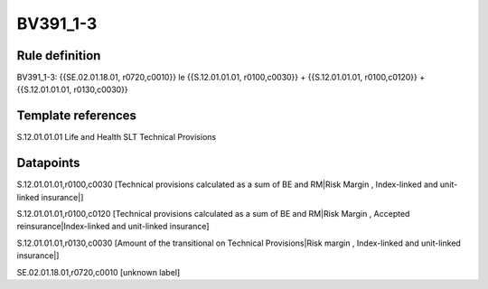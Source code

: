 =========
BV391_1-3
=========

Rule definition
---------------

BV391_1-3: {{SE.02.01.18.01, r0720,c0010}} le {{S.12.01.01.01, r0100,c0030}} + {{S.12.01.01.01, r0100,c0120}} + {{S.12.01.01.01, r0130,c0030}}


Template references
-------------------

S.12.01.01.01 Life and Health SLT Technical Provisions


Datapoints
----------

S.12.01.01.01,r0100,c0030 [Technical provisions calculated as a sum of BE and RM|Risk Margin , Index-linked and unit-linked insurance|]

S.12.01.01.01,r0100,c0120 [Technical provisions calculated as a sum of BE and RM|Risk Margin , Accepted reinsurance|Index-linked and unit-linked insurance]

S.12.01.01.01,r0130,c0030 [Amount of the transitional on Technical Provisions|Risk margin , Index-linked and unit-linked insurance|]

SE.02.01.18.01,r0720,c0010 [unknown label]



